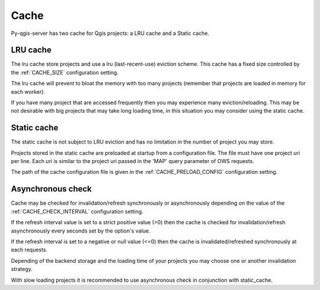 .. _cache:

Cache
=====

Py-qgis-server has two cache for Qgis projects: a LRU cache and a Static cache.

.. _lru_cache:

LRU cache
---------

The lru cache store projects and use a lru (last-recent-use) eviction scheme. This cache has a fixed size controlled by the :ref:`CACHE_SIZE` configuration setting.

The lru cache will prevent to bloat the memory with too many projects (remember that projects are loaded in memory for each worker).

If you have many project that are accessed frequently then you may experience many eviction/reloading. This may be not desirable with big projects that may take long loading time, in this situation you may consider using the static cache.

.. _static_cache:

Static cache
------------

The static cache is not subject to LRU eviction and has no limitation in the number of project you may store.

Projects stored in the static cache are preloaded at startup from a configuration file.
The file must have one project uri per line. Each uri is similar to the project uri passed in the 'MAP' query parameter of OWS requests.

The path of the cache configuration file is given in the :ref:`CACHE_PRELOAD_CONFIG` configuration setting.

.. _async_cache:

Asynchronous check
------------------

Cache may be checked for invalidation/refresh synchronously or asynchronously depending on the value of the :ref:`CACHE_CHECK_INTERVAL` configuration setting.

If the refresh interval value is set to a strict positive value (>0) then the cache is checked for invalidation/refresh asynchronously every seconds set by the option's value.

If the refresh interval is set to a negative or null value (<=0) then the cache is invalidated/refreshed synchronously at each requests.

Depending of the backend storage and the loading time of your projects you may choose one or another invalidation strategy.

With slow loading projects it is recommended to use asynchronous check in conjunction with static_cache.
